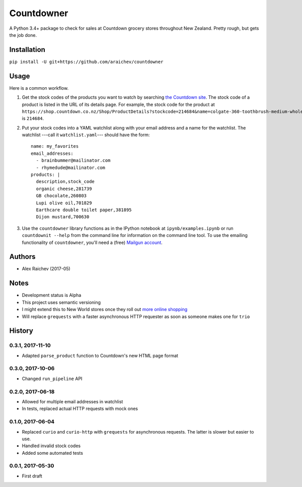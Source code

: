 Countdowner
************
.. image:: https://travis-ci.org/araichev/countdowner.svg?branch=master
    :target: https://travis-ci.org/araichev/countdowner

A Python 3.4+ package to check for sales at Countdown grocery stores throughout New Zealand.
Pretty rough, but gets the job done.


Installation
=============
``pip install -U git+https://github.com/araichev/countdowner``


Usage
======
Here is a common workflow.

#. Get the stock codes of the products you want to watch by searching `the Countdown site <https://shop.countdown.co.nz/>`_.  The stock code of a product is listed in the URL of its details page. For example, the stock code for the product at ``https://shop.countdown.co.nz/Shop/ProductDetails?stockcode=214684&name=colgate-360-toothbrush-medium-whole-mouth-clean`` is ``214684``.

#. Put your stock codes into a YAML watchlist along with your email address and a name for the watchlist.  The watchlist ---call it ``watchlist.yaml``--- should have the form::

    name: my_favorites
    email_addresses:
      - brainbummer@mailinator.com
      - rhymedude@mailinator.com
    products: |
      description,stock_code
      organic cheese,281739
      GB chocolate,260803
      Lupi olive oil,701829
      Earthcare double toilet paper,381895
      Dijon mustard,700630

#. Use the ``countdowner`` library functions as in the IPython notebook at ``ipynb/examples.ipynb`` or run ``countdownit --help`` from the command line for information on the command line tool.  To use the emailing functionality of ``countdowner``, you'll need a (free) `Mailgun account <https://mailgun.com>`_.


Authors
========
- Alex Raichev (2017-05)


Notes
======
- Development status is Alpha
- This project uses semantic versioning
- I might extend this to New World stores once they roll out `more online shopping <http://www.newworld.co.nz/online-shopping/>`_
- Will replace ``grequests`` with a faster asynchronous HTTP requester as soon as someone makes one for ``trio``


History
========

0.3.1, 2017-11-10
-------------------
- Adapted ``parse_product`` function to Countdown's new HTML page format


0.3.0, 2017-10-06
-------------------
- Changed ``run_pipeline`` API


0.2.0, 2017-06-18
-------------------
- Allowed for multiple email addresses in watchlist
- In tests, replaced actual HTTP requests with mock ones


0.1.0, 2017-06-04
-------------------
- Replaced ``curio`` and ``curio-http`` with ``grequests`` for asynchronous requests. The latter is slower but easier to use.
- Handled invalid stock codes
- Added some automated tests


0.0.1, 2017-05-30
------------------
- First draft